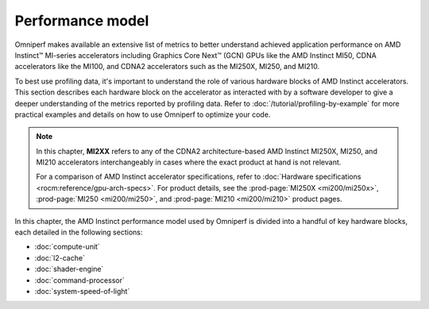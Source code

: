 .. meta::
   :description: Omniperf documentation and reference
   :keywords: Omniperf, ROCm, performance, model, profiler, tool, Instinct,
              accelerator, AMD

*****************
Performance model
*****************

Omniperf makes available an extensive list of metrics to better understand
achieved application performance on AMD Instinct™ MI-series accelerators
including Graphics Core Next™ (GCN) GPUs like the AMD Instinct MI50, CDNA
accelerators like the MI100, and CDNA2 accelerators such as the MI250X, MI250,
and MI210.

To best use profiling data, it's important to understand the role of various
hardware blocks of AMD Instinct accelerators. This section describes each
hardware block on the accelerator as interacted with by a software developer to
give a deeper understanding of the metrics reported by profiling data. Refer to
:doc:`/tutorial/profiling-by-example` for more practical examples and details on how
to use Omniperf to optimize your code.

.. _mixxx-note:

.. note::

   In this chapter, **MI2XX** refers to any of the CDNA2 architecture-based AMD
   Instinct MI250X, MI250, and MI210 accelerators interchangeably in cases
   where the exact product at hand is not relevant.

   For a comparison of AMD Instinct accelerator specifications, refer to
   :doc:`Hardware specifications <rocm:reference/gpu-arch-specs>`. For product
   details, see the :prod-page:`MI250X <mi200/mi250x>`,
   :prod-page:`MI250 <mi200/mi250>`, and :prod-page:`MI210 <mi200/mi210>`
   product pages.

In this chapter, the AMD Instinct performance model used by Omniperf is divided into a handful of
key hardware blocks, each detailed in the following sections:

* :doc:`compute-unit`

* :doc:`l2-cache`

* :doc:`shader-engine`

* :doc:`command-processor`

* :doc:`system-speed-of-light`

